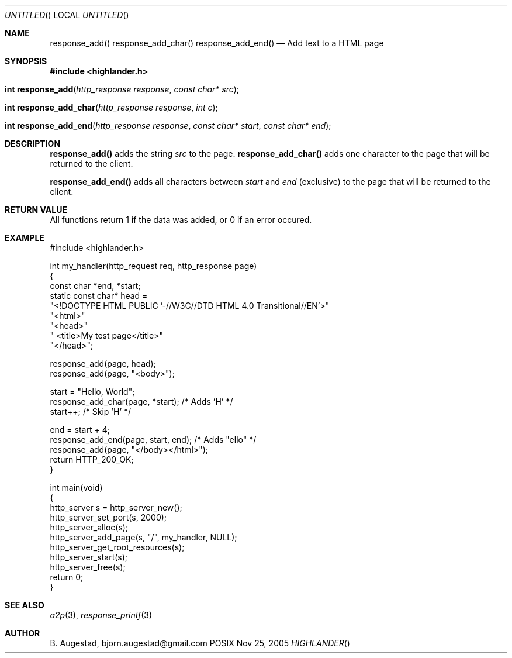 .Dd Nov 25, 2005
.Os POSIX
.Dt HIGHLANDER
.Th response_add 3
.Sh NAME
.Nm response_add()
.Nm response_add_char()
.Nm response_add_end()
.Nd Add text to a HTML page
.Sh SYNOPSIS
.Fd #include <highlander.h>
.Fo "int response_add"
.Fa "http_response response"
.Fa "const char* src"
.Fc
.Fo "int response_add_char"
.Fa "http_response response"
.Fa "int c"
.Fc
.Fo "int response_add_end"
.Fa "http_response response"
.Fa "const char* start"
.Fa "const char* end"
.Fc
.Sh DESCRIPTION
.Nm response_add()
adds the string
.Fa src
to the page. 
.Nm response_add_char()
adds one character to the page that will be returned to the client.
.Pp
.Nm response_add_end()
adds all characters between 
.Fa start 
and
.Fa end 
(exclusive) to the page that will be returned to the client.
.Sh RETURN VALUE
All functions return 1 if the data was added, or 0 if an error occured.
.Sh EXAMPLE
.Bd -literal
#include <highlander.h>

int my_handler(http_request req, http_response page)
{
   const char *end, *start;
   static const char* head =
      "<!DOCTYPE HTML PUBLIC '-//W3C//DTD HTML 4.0 Transitional//EN'>"
      "<html>"
      "<head>"
      "   <title>My test page</title>"
      "</head>";

   response_add(page, head);
   response_add(page, "<body>");

   start = "Hello, World";
   response_add_char(page, *start); /* Adds 'H' */
   start++; /* Skip 'H' */

   end = start + 4;
   response_add_end(page, start, end); /* Adds "ello" */
   response_add(page, "</body></html>");
   return HTTP_200_OK;
}

int main(void)
{
   http_server s = http_server_new();
   http_server_set_port(s, 2000);
   http_server_alloc(s);
   http_server_add_page(s, "/", my_handler, NULL);
   http_server_get_root_resources(s);
   http_server_start(s);
   http_server_free(s);
   return 0;
}
.Ed
.Sh SEE ALSO
.Xr a2p 3 ,
.Xr response_printf 3
.Sh AUTHOR
.An B. Augestad, bjorn.augestad@gmail.com
